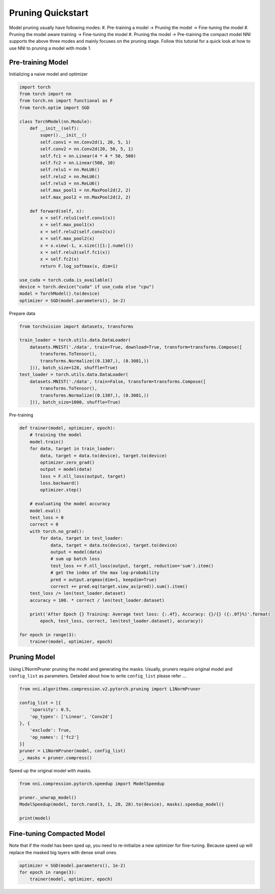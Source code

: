 
.. DO NOT EDIT.
.. THIS FILE WAS AUTOMATICALLY GENERATED BY SPHINX-GALLERY.
.. TO MAKE CHANGES, EDIT THE SOURCE PYTHON FILE:
.. "tutorials/pruning_quick_start_mnist.py"
.. LINE NUMBERS ARE GIVEN BELOW.

.. only:: html

    .. note::
        :class: sphx-glr-download-link-note

        Click :ref:`here <sphx_glr_download_tutorials_pruning_quick_start_mnist.py>`
        to download the full example code

.. rst-class:: sphx-glr-example-title

.. _sphx_glr_tutorials_pruning_quick_start_mnist.py:


Pruning Quickstart
==================
Model pruning usually have following modes:
#. Pre-training a model -> Pruning the model -> Fine-tuning the model
#. Pruning the model aware training -> Fine-tuning the model
#. Pruning the model -> Pre-training the compact model
NNI supports the above three modes and mainly focuses on the pruning stage.
Follow this tutorial for a quick look at how to use NNI to pruning a model with mode 1.

.. GENERATED FROM PYTHON SOURCE LINES 13-17

Pre-training Model
------------------

Initializing a naive model and optimizer

.. GENERATED FROM PYTHON SOURCE LINES 17-51

.. code-block:: default


    import torch
    from torch import nn
    from torch.nn import functional as F
    from torch.optim import SGD

    class TorchModel(nn.Module):
        def __init__(self):
            super().__init__()
            self.conv1 = nn.Conv2d(1, 20, 5, 1)
            self.conv2 = nn.Conv2d(20, 50, 5, 1)
            self.fc1 = nn.Linear(4 * 4 * 50, 500)
            self.fc2 = nn.Linear(500, 10)
            self.relu1 = nn.ReLU6()
            self.relu2 = nn.ReLU6()
            self.relu3 = nn.ReLU6()
            self.max_pool1 = nn.MaxPool2d(2, 2)
            self.max_pool2 = nn.MaxPool2d(2, 2)

        def forward(self, x):
            x = self.relu1(self.conv1(x))
            x = self.max_pool1(x)
            x = self.relu2(self.conv2(x))
            x = self.max_pool2(x)
            x = x.view(-1, x.size()[1:].numel())
            x = self.relu3(self.fc1(x))
            x = self.fc2(x)
            return F.log_softmax(x, dim=1)

    use_cuda = torch.cuda.is_available()
    device = torch.device("cuda" if use_cuda else "cpu")
    model = TorchModel().to(device)
    optimizer = SGD(model.parameters(), 1e-2)








.. GENERATED FROM PYTHON SOURCE LINES 52-53

Prepare data

.. GENERATED FROM PYTHON SOURCE LINES 53-67

.. code-block:: default


    from torchvision import datasets, transforms

    train_loader = torch.utils.data.DataLoader(
        datasets.MNIST('./data', train=True, download=True, transform=transforms.Compose([
            transforms.ToTensor(),
            transforms.Normalize((0.1307,), (0.3081,))
        ])), batch_size=128, shuffle=True)
    test_loader = torch.utils.data.DataLoader(
        datasets.MNIST('./data', train=False, transform=transforms.Compose([
            transforms.ToTensor(),
            transforms.Normalize((0.1307,), (0.3081,))
        ])), batch_size=1000, shuffle=True)





.. rst-class:: sphx-glr-script-out

 Out:

 .. code-block:: none

    Downloading https://ossci-datasets.s3.amazonaws.com/mnist/train-images-idx3-ubyte.gz to ./data/MNIST/raw/train-images-idx3-ubyte.gz
    0it [00:00, ?it/s]      0%|          | 0/9912422 [00:01<?, ?it/s]      0%|          | 16384/9912422 [00:01<02:08, 76961.00it/s]      0%|          | 49152/9912422 [00:01<01:20, 122151.86it/s]      1%|1         | 114688/9912422 [00:01<00:47, 206769.18it/s]      2%|2         | 237568/9912422 [00:01<00:27, 352722.58it/s]      5%|5         | 499712/9912422 [00:02<00:14, 669083.19it/s]     10%|#         | 1024000/9912422 [00:02<00:06, 1277766.55it/s]     17%|#6        | 1662976/9912422 [00:02<00:04, 1840134.95it/s]     26%|##6       | 2621440/9912422 [00:02<00:02, 2685350.30it/s]     46%|####5     | 4521984/9912422 [00:02<00:01, 4639387.14it/s]     77%|#######7  | 7651328/9912422 [00:03<00:00, 7752308.05it/s]    9920512it [00:03, 3063339.69it/s]                             
    Extracting ./data/MNIST/raw/train-images-idx3-ubyte.gz to ./data/MNIST/raw
    Downloading https://ossci-datasets.s3.amazonaws.com/mnist/train-labels-idx1-ubyte.gz to ./data/MNIST/raw/train-labels-idx1-ubyte.gz
    0it [00:00, ?it/s]      0%|          | 0/28881 [00:00<?, ?it/s]     28%|##8       | 8192/28881 [00:01<00:00, 38397.38it/s]    32768it [00:01, 29599.92it/s]                          
    Extracting ./data/MNIST/raw/train-labels-idx1-ubyte.gz to ./data/MNIST/raw
    Downloading https://ossci-datasets.s3.amazonaws.com/mnist/t10k-images-idx3-ubyte.gz to ./data/MNIST/raw/t10k-images-idx3-ubyte.gz
    0it [00:00, ?it/s]      0%|          | 0/1648877 [00:00<?, ?it/s]      0%|          | 8192/1648877 [00:01<00:42, 38657.61it/s]      2%|2         | 40960/1648877 [00:01<00:15, 106850.49it/s]      6%|6         | 106496/1648877 [00:01<00:07, 198819.48it/s]     14%|#3        | 229376/1648877 [00:01<00:04, 349089.29it/s]     29%|##8       | 475136/1648877 [00:01<00:01, 641805.28it/s]     59%|#####8    | 966656/1648877 [00:02<00:00, 1211851.76it/s]    1654784it [00:02, 750482.84it/s]                             
    Extracting ./data/MNIST/raw/t10k-images-idx3-ubyte.gz to ./data/MNIST/raw
    Downloading https://ossci-datasets.s3.amazonaws.com/mnist/t10k-labels-idx1-ubyte.gz to ./data/MNIST/raw/t10k-labels-idx1-ubyte.gz
    0it [00:00, ?it/s]      0%|          | 0/4542 [00:00<?, ?it/s]    8192it [00:00, 8515.84it/s]             
    Extracting ./data/MNIST/raw/t10k-labels-idx1-ubyte.gz to ./data/MNIST/raw
    Processing...
    /home/ningshang/anaconda3/envs/nni-dev/lib/python3.8/site-packages/torchvision/datasets/mnist.py:464: UserWarning: The given NumPy array is not writeable, and PyTorch does not support non-writeable tensors. This means you can write to the underlying (supposedly non-writeable) NumPy array using the tensor. You may want to copy the array to protect its data or make it writeable before converting it to a tensor. This type of warning will be suppressed for the rest of this program. (Triggered internally at  /pytorch/torch/csrc/utils/tensor_numpy.cpp:141.)
      return torch.from_numpy(parsed.astype(m[2], copy=False)).view(*s)
    Done!




.. GENERATED FROM PYTHON SOURCE LINES 68-69

Pre-training

.. GENERATED FROM PYTHON SOURCE LINES 69-103

.. code-block:: default


    def trainer(model, optimizer, epoch):
        # training the model
        model.train()
        for data, target in train_loader:
            data, target = data.to(device), target.to(device)
            optimizer.zero_grad()
            output = model(data)
            loss = F.nll_loss(output, target)
            loss.backward()
            optimizer.step()

        # evaluating the model accuracy
        model.eval()
        test_loss = 0
        correct = 0
        with torch.no_grad():
            for data, target in test_loader:
                data, target = data.to(device), target.to(device)
                output = model(data)
                # sum up batch loss
                test_loss += F.nll_loss(output, target, reduction='sum').item()
                # get the index of the max log-probability
                pred = output.argmax(dim=1, keepdim=True)
                correct += pred.eq(target.view_as(pred)).sum().item()
        test_loss /= len(test_loader.dataset)
        accuracy = 100. * correct / len(test_loader.dataset)

        print('After Epoch {} Training: Average test loss: {:.4f}, Accuracy: {}/{} ({:.0f}%)'.format(
            epoch, test_loss, correct, len(test_loader.dataset), accuracy))

    for epoch in range(3):
        trainer(model, optimizer, epoch)





.. rst-class:: sphx-glr-script-out

 Out:

 .. code-block:: none

    After Epoch 0 Training: Average test loss: 0.2389, Accuracy: 9331/10000 (93%)
    After Epoch 1 Training: Average test loss: 0.1463, Accuracy: 9568/10000 (96%)
    After Epoch 2 Training: Average test loss: 0.1053, Accuracy: 9692/10000 (97%)




.. GENERATED FROM PYTHON SOURCE LINES 104-110

Pruning Model
-------------

Using L1NormPruner pruning the model and generating the masks.
Usually, pruners require original model and ``config_list`` as parameters.
Detailed about how to write ``config_list`` please refer ...

.. GENERATED FROM PYTHON SOURCE LINES 110-123

.. code-block:: default


    from nni.algorithms.compression.v2.pytorch.pruning import L1NormPruner

    config_list = [{
        'sparsity': 0.5,
        'op_types': ['Linear', 'Conv2d']
    }, {
        'exclude': True,
        'op_names': ['fc2']
    }]
    pruner = L1NormPruner(model, config_list)
    _, masks = pruner.compress()








.. GENERATED FROM PYTHON SOURCE LINES 124-125

Speed up the original model with masks.

.. GENERATED FROM PYTHON SOURCE LINES 125-133

.. code-block:: default


    from nni.compression.pytorch.speedup import ModelSpeedup

    pruner._unwrap_model()
    ModelSpeedup(model, torch.rand(3, 1, 28, 28).to(device), masks).speedup_model()

    print(model)





.. rst-class:: sphx-glr-script-out

 Out:

 .. code-block:: none

    /home/ningshang/nni/examples/tutorials/pruning_quick_start_mnist.py:41: TracerWarning: Converting a tensor to a Python index might cause the trace to be incorrect. We can't record the data flow of Python values, so this value will be treated as a constant in the future. This means that the trace might not generalize to other inputs!
      x = x.view(-1, x.size()[1:].numel())
    [2022-02-14 15:18:40] INFO (nni.compression.pytorch.speedup.compressor/MainThread) start to speed up the model
    [2022-02-14 15:18:40] INFO (FixMaskConflict/MainThread) {'conv1': 1, 'conv2': 1}
    /home/ningshang/nni/nni/compression/pytorch/utils/mask_conflict.py:124: UserWarning: This overload of nonzero is deprecated:
            nonzero()
    Consider using one of the following signatures instead:
            nonzero(*, bool as_tuple) (Triggered internally at  /pytorch/torch/csrc/utils/python_arg_parser.cpp:766.)
      all_ones = (w_mask.flatten(1).sum(-1) == count).nonzero().squeeze(1).tolist()
    [2022-02-14 15:18:40] INFO (FixMaskConflict/MainThread) dim0 sparsity: 0.500000
    [2022-02-14 15:18:40] INFO (FixMaskConflict/MainThread) dim1 sparsity: 0.000000
    [2022-02-14 15:18:40] INFO (FixMaskConflict/MainThread) Dectected conv prune dim" 0
    [2022-02-14 15:18:40] INFO (nni.compression.pytorch.speedup.compressor/MainThread) infer module masks...
    [2022-02-14 15:18:40] INFO (nni.compression.pytorch.speedup.compressor/MainThread) Update mask for conv1
    [2022-02-14 15:18:40] INFO (nni.compression.pytorch.speedup.compressor/MainThread) Update mask for relu1
    [2022-02-14 15:18:40] INFO (nni.compression.pytorch.speedup.compressor/MainThread) Update mask for max_pool1
    [2022-02-14 15:18:40] INFO (nni.compression.pytorch.speedup.compressor/MainThread) Update mask for conv2
    [2022-02-14 15:18:40] INFO (nni.compression.pytorch.speedup.compressor/MainThread) Update mask for relu2
    [2022-02-14 15:18:40] INFO (nni.compression.pytorch.speedup.compressor/MainThread) Update mask for max_pool2
    [2022-02-14 15:18:40] INFO (nni.compression.pytorch.speedup.compressor/MainThread) Update mask for .aten::view.9
    [2022-02-14 15:18:40] INFO (nni.compression.pytorch.speedup.jit_translate/MainThread) View Module output size: [-1, 800]
    [2022-02-14 15:18:40] INFO (nni.compression.pytorch.speedup.compressor/MainThread) Update mask for fc1
    [2022-02-14 15:18:40] INFO (nni.compression.pytorch.speedup.compressor/MainThread) Update mask for relu3
    [2022-02-14 15:18:40] INFO (nni.compression.pytorch.speedup.compressor/MainThread) Update mask for fc2
    [2022-02-14 15:18:40] INFO (nni.compression.pytorch.speedup.compressor/MainThread) Update mask for .aten::log_softmax.10
    [2022-02-14 15:18:40] ERROR (nni.compression.pytorch.speedup.jit_translate/MainThread) aten::log_softmax is not Supported! Please report an issue at https://github.com/microsoft/nni. Thanks~
    [2022-02-14 15:18:40] WARNING (nni.compression.pytorch.speedup.compressor/MainThread) Note: .aten::log_softmax.10 does not have corresponding mask inference object
    [2022-02-14 15:18:40] INFO (nni.compression.pytorch.speedup.compressor/MainThread) Update the indirect sparsity for the fc2
    /home/ningshang/nni/nni/compression/pytorch/speedup/infer_mask.py:262: UserWarning: The .grad attribute of a Tensor that is not a leaf Tensor is being accessed. Its .grad attribute won't be populated during autograd.backward(). If you indeed want the gradient for a non-leaf Tensor, use .retain_grad() on the non-leaf Tensor. If you access the non-leaf Tensor by mistake, make sure you access the leaf Tensor instead. See github.com/pytorch/pytorch/pull/30531 for more informations.
      if isinstance(self.output, torch.Tensor) and self.output.grad is not None:
    [2022-02-14 15:18:40] INFO (nni.compression.pytorch.speedup.compressor/MainThread) Update the indirect sparsity for the relu3
    /home/ningshang/nni/nni/compression/pytorch/speedup/compressor.py:282: UserWarning: The .grad attribute of a Tensor that is not a leaf Tensor is being accessed. Its .grad attribute won't be populated during autograd.backward(). If you indeed want the gradient for a non-leaf Tensor, use .retain_grad() on the non-leaf Tensor. If you access the non-leaf Tensor by mistake, make sure you access the leaf Tensor instead. See github.com/pytorch/pytorch/pull/30531 for more informations.
      if last_output.grad is not None and tin.grad is not None:
    [2022-02-14 15:18:40] INFO (nni.compression.pytorch.speedup.compressor/MainThread) Update the indirect sparsity for the fc1
    [2022-02-14 15:18:40] INFO (nni.compression.pytorch.speedup.compressor/MainThread) Update the indirect sparsity for the .aten::view.9
    [2022-02-14 15:18:40] INFO (nni.compression.pytorch.speedup.compressor/MainThread) Update the indirect sparsity for the max_pool2
    [2022-02-14 15:18:40] INFO (nni.compression.pytorch.speedup.compressor/MainThread) Update the indirect sparsity for the relu2
    [2022-02-14 15:18:40] INFO (nni.compression.pytorch.speedup.compressor/MainThread) Update the indirect sparsity for the conv2
    [2022-02-14 15:18:40] INFO (nni.compression.pytorch.speedup.compressor/MainThread) Update the indirect sparsity for the max_pool1
    [2022-02-14 15:18:40] INFO (nni.compression.pytorch.speedup.compressor/MainThread) Update the indirect sparsity for the relu1
    [2022-02-14 15:18:40] INFO (nni.compression.pytorch.speedup.compressor/MainThread) Update the indirect sparsity for the conv1
    [2022-02-14 15:18:40] INFO (nni.compression.pytorch.speedup.compressor/MainThread) resolve the mask conflict
    [2022-02-14 15:18:40] INFO (nni.compression.pytorch.speedup.compressor/MainThread) replace compressed modules...
    [2022-02-14 15:18:40] INFO (nni.compression.pytorch.speedup.compressor/MainThread) replace module (name: conv1, op_type: Conv2d)
    [2022-02-14 15:18:40] INFO (nni.compression.pytorch.speedup.compressor/MainThread) replace module (name: relu1, op_type: ReLU6)
    [2022-02-14 15:18:40] INFO (nni.compression.pytorch.speedup.compressor/MainThread) replace module (name: max_pool1, op_type: MaxPool2d)
    [2022-02-14 15:18:40] INFO (nni.compression.pytorch.speedup.compressor/MainThread) replace module (name: conv2, op_type: Conv2d)
    [2022-02-14 15:18:40] INFO (nni.compression.pytorch.speedup.compressor/MainThread) replace module (name: relu2, op_type: ReLU6)
    [2022-02-14 15:18:40] INFO (nni.compression.pytorch.speedup.compressor/MainThread) replace module (name: max_pool2, op_type: MaxPool2d)
    [2022-02-14 15:18:40] INFO (nni.compression.pytorch.speedup.compressor/MainThread) Warning: cannot replace (name: .aten::view.9, op_type: aten::view) which is func type
    [2022-02-14 15:18:40] INFO (nni.compression.pytorch.speedup.compressor/MainThread) replace module (name: fc1, op_type: Linear)
    [2022-02-14 15:18:40] INFO (nni.compression.pytorch.speedup.compress_modules/MainThread) replace linear with new in_features: 400, out_features: 250
    [2022-02-14 15:18:40] INFO (nni.compression.pytorch.speedup.compressor/MainThread) replace module (name: relu3, op_type: ReLU6)
    [2022-02-14 15:18:40] INFO (nni.compression.pytorch.speedup.compressor/MainThread) replace module (name: fc2, op_type: Linear)
    [2022-02-14 15:18:40] INFO (nni.compression.pytorch.speedup.compress_modules/MainThread) replace linear with new in_features: 250, out_features: 10
    [2022-02-14 15:18:40] INFO (nni.compression.pytorch.speedup.compressor/MainThread) Warning: cannot replace (name: .aten::log_softmax.10, op_type: aten::log_softmax) which is func type
    [2022-02-14 15:18:40] INFO (nni.compression.pytorch.speedup.compressor/MainThread) speedup done
    TorchModel(
      (conv1): Conv2d(1, 10, kernel_size=(5, 5), stride=(1, 1))
      (conv2): Conv2d(10, 25, kernel_size=(5, 5), stride=(1, 1))
      (fc1): Linear(in_features=400, out_features=250, bias=True)
      (fc2): Linear(in_features=250, out_features=10, bias=True)
      (relu1): ReLU6()
      (relu2): ReLU6()
      (relu3): ReLU6()
      (max_pool1): MaxPool2d(kernel_size=2, stride=2, padding=0, dilation=1, ceil_mode=False)
      (max_pool2): MaxPool2d(kernel_size=2, stride=2, padding=0, dilation=1, ceil_mode=False)
    )




.. GENERATED FROM PYTHON SOURCE LINES 134-138

Fine-tuning Compacted Model
---------------------------
Note that if the model has been sped up, you need to re-initialize a new optimizer for fine-tuning.
Because speed up will replace the masked big layers with dense small ones.

.. GENERATED FROM PYTHON SOURCE LINES 138-142

.. code-block:: default


    optimizer = SGD(model.parameters(), 1e-2)
    for epoch in range(3):
        trainer(model, optimizer, epoch)




.. rst-class:: sphx-glr-script-out

 Out:

 .. code-block:: none

    After Epoch 0 Training: Average test loss: 0.1196, Accuracy: 9670/10000 (97%)
    After Epoch 1 Training: Average test loss: 0.0958, Accuracy: 9721/10000 (97%)
    After Epoch 2 Training: Average test loss: 0.0815, Accuracy: 9774/10000 (98%)





.. rst-class:: sphx-glr-timing

   **Total running time of the script:** ( 1 minutes  35.583 seconds)


.. _sphx_glr_download_tutorials_pruning_quick_start_mnist.py:


.. only :: html

 .. container:: sphx-glr-footer
    :class: sphx-glr-footer-example



  .. container:: sphx-glr-download sphx-glr-download-python

     :download:`Download Python source code: pruning_quick_start_mnist.py <pruning_quick_start_mnist.py>`



  .. container:: sphx-glr-download sphx-glr-download-jupyter

     :download:`Download Jupyter notebook: pruning_quick_start_mnist.ipynb <pruning_quick_start_mnist.ipynb>`


.. only:: html

 .. rst-class:: sphx-glr-signature

    `Gallery generated by Sphinx-Gallery <https://sphinx-gallery.github.io>`_
